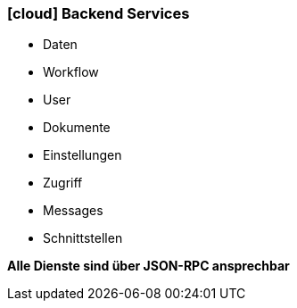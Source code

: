 :linkattrs:

=== icon:cloud[size=1x,role="white"] Backend Services ===

//image::server.svg[align="center",width=25%]

* Daten
* Workflow
* User
* Dokumente
* Einstellungen
* Zugriff
* Messages
* Schnittstellen

[BIG]
*Alle Dienste sind über JSON-RPC ansprechbar*
